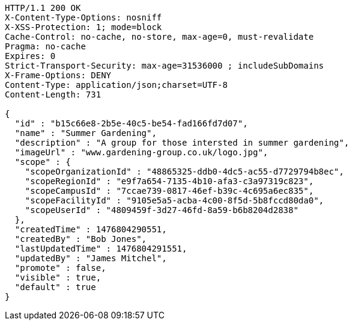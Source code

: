 [source,http,options="nowrap"]
----
HTTP/1.1 200 OK
X-Content-Type-Options: nosniff
X-XSS-Protection: 1; mode=block
Cache-Control: no-cache, no-store, max-age=0, must-revalidate
Pragma: no-cache
Expires: 0
Strict-Transport-Security: max-age=31536000 ; includeSubDomains
X-Frame-Options: DENY
Content-Type: application/json;charset=UTF-8
Content-Length: 731

{
  "id" : "b15c66e8-2b5e-40c5-be54-fad166fd7d07",
  "name" : "Summer Gardening",
  "description" : "A group for those intersted in summer gardening",
  "imageUrl" : "www.gardening-group.co.uk/logo.jpg",
  "scope" : {
    "scopeOrganizationId" : "48865325-ddb0-4dc5-ac55-d7729794b8ec",
    "scopeRegionId" : "e9f7a654-7135-4b10-afa3-c3a97319c823",
    "scopeCampusId" : "7ccae739-0817-46ef-b39c-4c695a6ec835",
    "scopeFacilityId" : "9105e5a5-acba-4c00-8f5d-5b8fccd80da0",
    "scopeUserId" : "4809459f-3d27-46fd-8a59-b6b8204d2838"
  },
  "createdTime" : 1476804290551,
  "createdBy" : "Bob Jones",
  "lastUpdatedTime" : 1476804291551,
  "updatedBy" : "James Mitchel",
  "promote" : false,
  "visible" : true,
  "default" : true
}
----